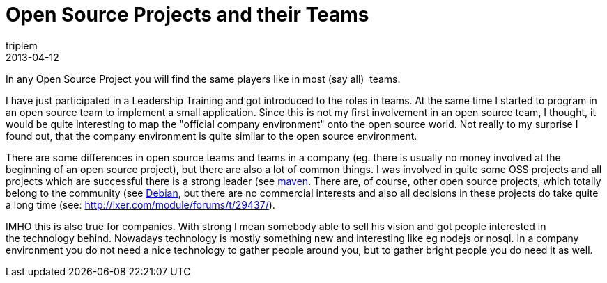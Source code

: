 = Open Source Projects and their Teams
triplem
2013-04-12
:jbake-type: post
:jbake-status: published
:jbake-tags: Communities

In any Open Source Project you will find the same players like in most (say all)  teams. 

I have just participated in a Leadership Training and got introduced to the roles in teams. At the same time I started to program in an open source team to implement a small application. Since this is not my first involvement in an open source team, I thought, it would be quite interesting to map the "official company environment" onto the open source world. Not really to my surprise I found out, that the company environment is quite similar to the open source environment.

There are some differences in open source teams and teams in a company (eg. there is usually no money involved at the beginning of an open source project), but there are also a lot of common things. I was involved in quite some OSS projects and all projects which are successful there is a strong leader (see http://maven.apache.org[maven]. There are, of course, other open source projects, which totally belong to the community (see http://www.debian.org[Debian], but there are no commercial interests and also all decisions in these projects do take quite a long time (see: http://lxer.com/module/forums/t/29437/).

IMHO this is also true for companies. With strong I mean somebody able to sell his vision and got people interested in +
the technology behind. Nowadays technology is mostly something new and interesting like eg nodejs or nosql. In a company environment you do not need a nice technology to gather people around you, but to gather bright people you do need it as well.
